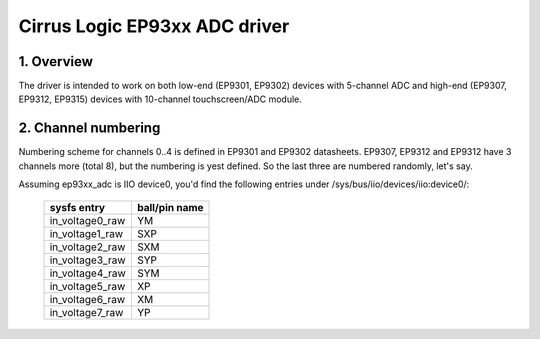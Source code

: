 ==============================
Cirrus Logic EP93xx ADC driver
==============================

1. Overview
===========

The driver is intended to work on both low-end (EP9301, EP9302) devices with
5-channel ADC and high-end (EP9307, EP9312, EP9315) devices with 10-channel
touchscreen/ADC module.

2. Channel numbering
====================

Numbering scheme for channels 0..4 is defined in EP9301 and EP9302 datasheets.
EP9307, EP9312 and EP9312 have 3 channels more (total 8), but the numbering is
yest defined. So the last three are numbered randomly, let's say.

Assuming ep93xx_adc is IIO device0, you'd find the following entries under
/sys/bus/iio/devices/iio:device0/:

  +-----------------+---------------+
  | sysfs entry     | ball/pin name |
  +=================+===============+
  | in_voltage0_raw | YM            |
  +-----------------+---------------+
  | in_voltage1_raw | SXP           |
  +-----------------+---------------+
  | in_voltage2_raw | SXM           |
  +-----------------+---------------+
  | in_voltage3_raw | SYP           |
  +-----------------+---------------+
  | in_voltage4_raw | SYM           |
  +-----------------+---------------+
  | in_voltage5_raw | XP            |
  +-----------------+---------------+
  | in_voltage6_raw | XM            |
  +-----------------+---------------+
  | in_voltage7_raw | YP            |
  +-----------------+---------------+
